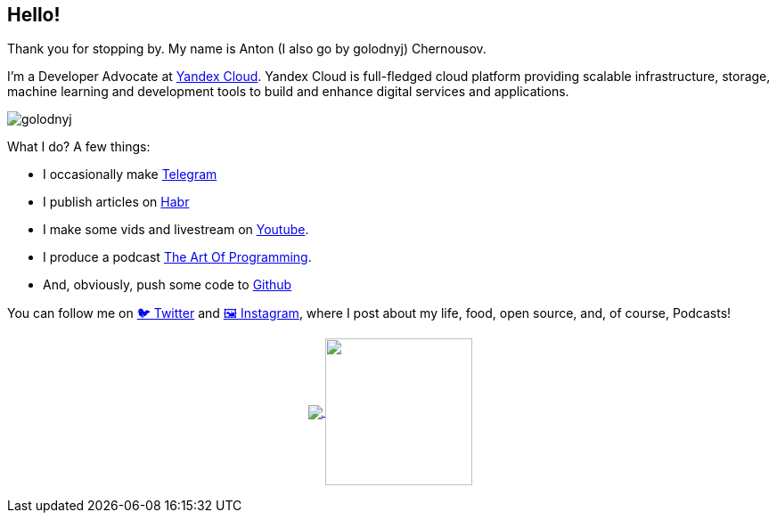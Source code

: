 == Hello!

Thank you for stopping by.
My name is Anton (I also go by golodnyj) Chernousov.

I'm a Developer Advocate at https://cloud.yandex.com[Yandex Cloud].
Yandex Cloud is full-fledged cloud platform providing scalable infrastructure, storage, machine learning and development tools to build and enhance digital services and applications.

image::golodnyj.png[]

What I do?
A few things:

* I occasionally make https://t.me/taoplive[Telegram]
* I publish articles on https://habr.com/ru/users/golodnyj/posts/[Habr]
* I make some vids and livestream on https://www.youtube.com/c/AntonChernousov[Youtube].
* I produce a podcast https://pod.link/1046278525[The Art Of Programming].
* And, obviously, push some code to https://github.com/golodnyj[Github]

You can follow me on https://twitter.com/golodnyj[🐦 Twitter] and https://instagram.com/golodnyj[🖼 Instagram], where I post about my life, food, open source, and, of course, Podcasts!

++++
<p align="center">
  <a href="https://github.com/gamussa?tab=repositories">
    <img
      align="center"
      src="https://github-readme-stats.vercel.app/api/top-langs/?username=golodnyj&layout=compact"
    />
  </a>
  <a href="https://github.com/golodnyj?tab=repositories">
    <img
      align="center"
      height="165"
      src="https://github-readme-stats.vercel.app/api?username=golodnyj&count_private=true&show_icons=true&custom_title=Github%20Status&hide=issues"
    />
  </a>
</p>
++++
